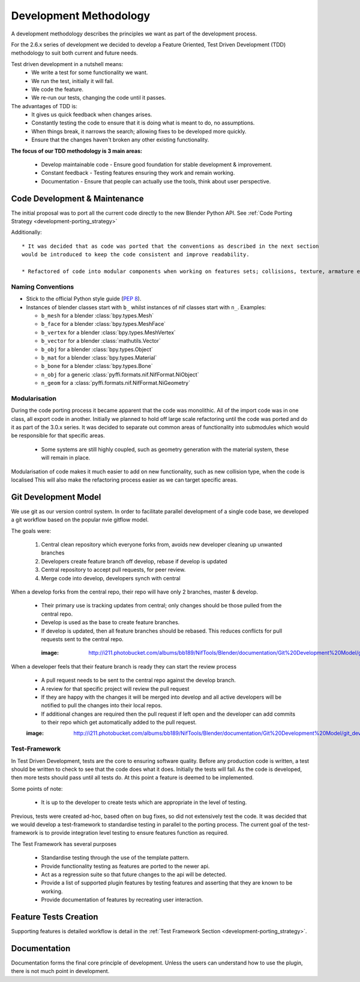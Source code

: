Development Methodology
=======================

A development methodology describes the principles we want as part of the development process.

For the 2.6.x series of development we decided to develop a Feature Oriented, Test Driven Development (TDD) methodology to suit both current and future needs.

Test driven development in a nutshell means:
 * We write a test for some functionality we want.
 * We run the test, initially it will fail.
 * We code the feature.
 * We re-run our tests, changing the code until it passes.
 
The advantages of TDD is:
 * It gives us quick feedback when changes arises.
 * Constantly testing the code to ensure that it is doing what is meant to do, no assumptions.
 * When things break, it narrows the search; allowing fixes to be developed more quickly.
 * Ensure that the changes haven't broken any other existing functionality.

**The focus of our TDD methodology is 3 main areas:**

 * Develop maintainable code - Ensure good foundation for stable development & improvement.
 * Constant feedback - Testing features ensuring they work and remain working.
 * Documentation - Ensure that people can actually use the tools, think about user perspective.
 
Code Development & Maintenance
------------------------------

The initial proposal was to port all the current code directly to the new Blender Python API.
See :ref:`Code Porting Strategy <development-porting_strategy>`

Additionally::

   * It was decided that as code was ported that the conventions as described in the next section
   would be introduced to keep the code consistent and improve readability.

   * Refactored of code into modular components when working on features sets; collisions, texture, armature etc. 

Naming Conventions
******************

* Stick to the official Python style guide (`PEP 8
  <http://www.python.org/dev/peps/pep-0008/>`_).
  
* Instances of blender classes start with ``b_`` whilst instances of
  nif classes start with ``n_``. Examples:

  * ``b_mesh`` for a blender :class:`bpy.types.Mesh`
  * ``b_face`` for a blender :class:`bpy.types.MeshFace`
  * ``b_vertex`` for a blender :class:`bpy.types.MeshVertex`
  * ``b_vector`` for a blender :class:`mathutils.Vector`
  * ``b_obj`` for a blender :class:`bpy.types.Object`
  * ``b_mat`` for a blender :class:`bpy.types.Material`
  * ``b_bone`` for a blender :class:`bpy.types.Bone`
  * ``n_obj`` for a generic :class:`pyffi.formats.nif.NifFormat.NiObject`
  * ``n_geom`` for a :class:`pyffi.formats.nif.NifFormat.NiGeometry`

.. todo::

   These conventions are not yet consistently applied in the
   code. Stick to it for new code, but we are holding off a rename for
   the planned 3.x.x refactor.
   
Modularisation
**************

During the code porting process it became apparent that the code was monolithic. All of the import code was in one class, all export code in another.
Initially we planned to hold off large scale refactoring until the code was ported and do it as part of the 3.0.x series.
It was decided to separate out common areas of functionality into submodules which would be responsible for that specific areas.

 * Some systems are still highly coupled, such as geometry generation with the material system, these will remain in place.

Modularisation of code makes it much easier to add on new functionality, such as new collision type, when the code is localised
This will also make the refactoring process easier as we can target specific areas.

Git Development Model
---------------------

We use git as our version control system. In order to facilitate parallel development of a single code base, 
we developed a git workflow based on the popular nvie gitflow model.

The goals were:
 
 #. Central clean repository which everyone forks from, avoids new developer cleaning up unwanted branches
 #. Developers create feature branch off develop, rebase if develop is updated
 #. Central repository to accept pull requests, for peer review.
 #. Merge code into develop, developers synch with central
 
When a develop forks from the central repo, their repo will have only 2 branches, master & develop.

 * Their primary use is tracking updates from central; only changes should be those pulled from the central repo.
 * Develop is used as the base to create feature branches.
 * If develop is updated, then all feature branches should be rebased. This reduces conflicts for pull requests sent to the central repo. 

  :image: http://i211.photobucket.com/albums/bb189/NifTools/Blender/documentation/Git%20Development%20Model/git_developer_model_zps55d02850.png

When a developer feels that their feature branch is ready they can start the review process

 * A pull request needs to be sent to the central repo against the develop branch.
 * A review for that specific project will review the pull request
 * If they are happy with the changes it will be merged into develop and all active developers will be notified to pull the changes into their local repos.
 * If additional changes are required then the pull request if left open and the developer can add commits to their repo which get automatically added to the pull request. 
 
 :image: http://i211.photobucket.com/albums/bb189/NifTools/Blender/documentation/Git%20Development%20Model/git_developer_model_zps55d02850.png
 
Test-Framework
**************

In Test Driven Development, tests are the core to ensuring software quality. 
Before any production code is written, a test should be written to check to see that the code does what it does. 
Initially the tests will fail. As the code is developed, then more tests should pass until all tests do. 
At this point a feature is deemed to be implemented.

Some points of note:

 * It is up to the developer to create tests which are appropriate in the level of testing.

Previous, tests were created ad-hoc, based often on bug fixes, so did not extensively test the code.
It was decided that we would develop a test-framework to standardise testing in parallel to the porting process.
The current goal of the test-framework is to provide integration level testing to ensure features function as required.

The Test Framework has several purposes 

 * Standardise testing through the use of the template pattern.
 * Provide functionality testing as features are ported to the newer api.
 * Act as a regression suite so that future changes to the api will be detected.
 * Provide a list of supported plugin features by testing features and asserting that they are known to be working.
 * Provide documentation of features by recreating user interaction.

Feature Tests Creation
----------------------

Supporting features is detailed workflow is detail in the :ref:`Test Framework Section <development-porting_strategy>`.

Documentation
-------------

Documentation forms the final core principle of development. Unless the users can understand how to use the plugin, there is 
not much point in development. 

   